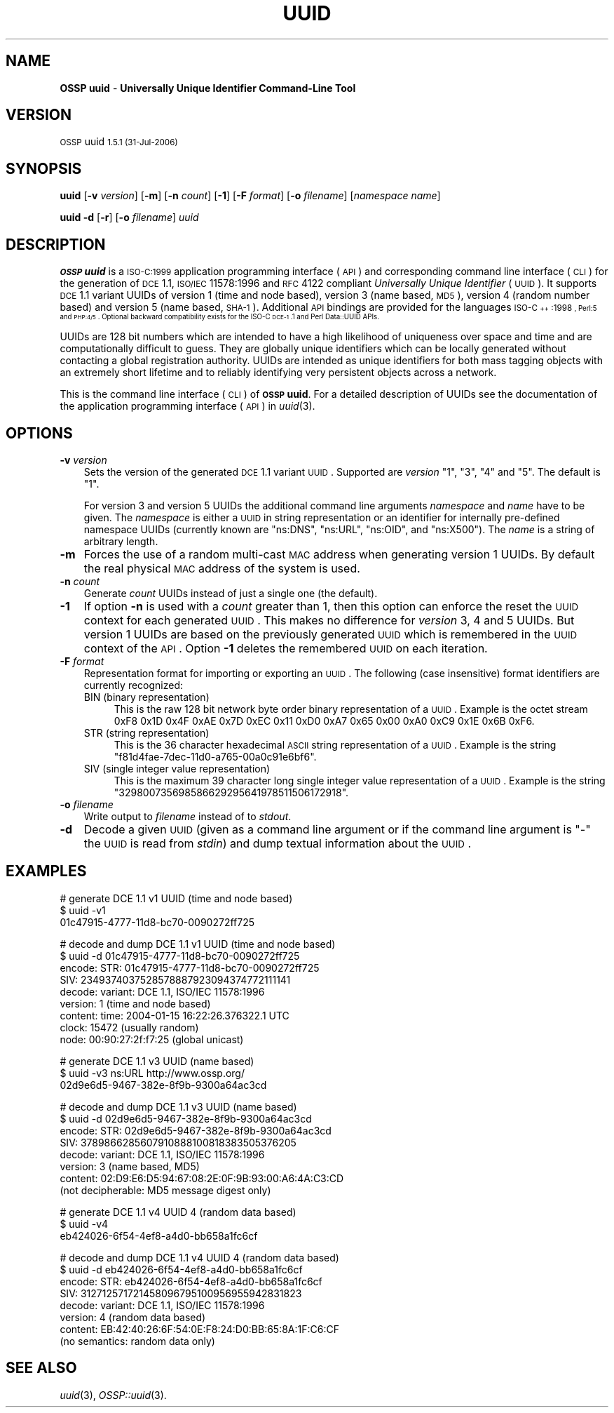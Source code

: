 .\" Automatically generated by Pod::Man v1.37, Pod::Parser v1.32
.\"
.\" Standard preamble:
.\" ========================================================================
.de Sh \" Subsection heading
.br
.if t .Sp
.ne 5
.PP
\fB\\$1\fR
.PP
..
.de Sp \" Vertical space (when we can't use .PP)
.if t .sp .5v
.if n .sp
..
.de Vb \" Begin verbatim text
.ft CW
.nf
.ne \\$1
..
.de Ve \" End verbatim text
.ft R
.fi
..
.\" Set up some character translations and predefined strings.  \*(-- will
.\" give an unbreakable dash, \*(PI will give pi, \*(L" will give a left
.\" double quote, and \*(R" will give a right double quote.  | will give a
.\" real vertical bar.  \*(C+ will give a nicer C++.  Capital omega is used to
.\" do unbreakable dashes and therefore won't be available.  \*(C` and \*(C'
.\" expand to `' in nroff, nothing in troff, for use with C<>.
.tr \(*W-|\(bv\*(Tr
.ds C+ C\v'-.1v'\h'-1p'\s-2+\h'-1p'+\s0\v'.1v'\h'-1p'
.ie n \{\
.    ds -- \(*W-
.    ds PI pi
.    if (\n(.H=4u)&(1m=24u) .ds -- \(*W\h'-12u'\(*W\h'-12u'-\" diablo 10 pitch
.    if (\n(.H=4u)&(1m=20u) .ds -- \(*W\h'-12u'\(*W\h'-8u'-\"  diablo 12 pitch
.    ds L" ""
.    ds R" ""
.    ds C` 
.    ds C' 
'br\}
.el\{\
.    ds -- \|\(em\|
.    ds PI \(*p
.    ds L" ``
.    ds R" ''
'br\}
.\"
.\" If the F register is turned on, we'll generate index entries on stderr for
.\" titles (.TH), headers (.SH), subsections (.Sh), items (.Ip), and index
.\" entries marked with X<> in POD.  Of course, you'll have to process the
.\" output yourself in some meaningful fashion.
.if \nF \{\
.    de IX
.    tm Index:\\$1\t\\n%\t"\\$2"
..
.    nr % 0
.    rr F
.\}
.\"
.\" For nroff, turn off justification.  Always turn off hyphenation; it makes
.\" way too many mistakes in technical documents.
.hy 0
.if n .na
.\"
.\" Accent mark definitions (@(#)ms.acc 1.5 88/02/08 SMI; from UCB 4.2).
.\" Fear.  Run.  Save yourself.  No user-serviceable parts.
.    \" fudge factors for nroff and troff
.if n \{\
.    ds #H 0
.    ds #V .8m
.    ds #F .3m
.    ds #[ \f1
.    ds #] \fP
.\}
.if t \{\
.    ds #H ((1u-(\\\\n(.fu%2u))*.13m)
.    ds #V .6m
.    ds #F 0
.    ds #[ \&
.    ds #] \&
.\}
.    \" simple accents for nroff and troff
.if n \{\
.    ds ' \&
.    ds ` \&
.    ds ^ \&
.    ds , \&
.    ds ~ ~
.    ds /
.\}
.if t \{\
.    ds ' \\k:\h'-(\\n(.wu*8/10-\*(#H)'\'\h"|\\n:u"
.    ds ` \\k:\h'-(\\n(.wu*8/10-\*(#H)'\`\h'|\\n:u'
.    ds ^ \\k:\h'-(\\n(.wu*10/11-\*(#H)'^\h'|\\n:u'
.    ds , \\k:\h'-(\\n(.wu*8/10)',\h'|\\n:u'
.    ds ~ \\k:\h'-(\\n(.wu-\*(#H-.1m)'~\h'|\\n:u'
.    ds / \\k:\h'-(\\n(.wu*8/10-\*(#H)'\z\(sl\h'|\\n:u'
.\}
.    \" troff and (daisy-wheel) nroff accents
.ds : \\k:\h'-(\\n(.wu*8/10-\*(#H+.1m+\*(#F)'\v'-\*(#V'\z.\h'.2m+\*(#F'.\h'|\\n:u'\v'\*(#V'
.ds 8 \h'\*(#H'\(*b\h'-\*(#H'
.ds o \\k:\h'-(\\n(.wu+\w'\(de'u-\*(#H)/2u'\v'-.3n'\*(#[\z\(de\v'.3n'\h'|\\n:u'\*(#]
.ds d- \h'\*(#H'\(pd\h'-\w'~'u'\v'-.25m'\f2\(hy\fP\v'.25m'\h'-\*(#H'
.ds D- D\\k:\h'-\w'D'u'\v'-.11m'\z\(hy\v'.11m'\h'|\\n:u'
.ds th \*(#[\v'.3m'\s+1I\s-1\v'-.3m'\h'-(\w'I'u*2/3)'\s-1o\s+1\*(#]
.ds Th \*(#[\s+2I\s-2\h'-\w'I'u*3/5'\v'-.3m'o\v'.3m'\*(#]
.ds ae a\h'-(\w'a'u*4/10)'e
.ds Ae A\h'-(\w'A'u*4/10)'E
.    \" corrections for vroff
.if v .ds ~ \\k:\h'-(\\n(.wu*9/10-\*(#H)'\s-2\u~\d\s+2\h'|\\n:u'
.if v .ds ^ \\k:\h'-(\\n(.wu*10/11-\*(#H)'\v'-.4m'^\v'.4m'\h'|\\n:u'
.    \" for low resolution devices (crt and lpr)
.if \n(.H>23 .if \n(.V>19 \
\{\
.    ds : e
.    ds 8 ss
.    ds o a
.    ds d- d\h'-1'\(ga
.    ds D- D\h'-1'\(hy
.    ds th \o'bp'
.    ds Th \o'LP'
.    ds ae ae
.    ds Ae AE
.\}
.rm #[ #] #H #V #F C
.\" ========================================================================
.\"
.IX Title "UUID 1"
.TH UUID 1 "OSSP uuid 1.5.1" "31-Jul-2006" "Universally Unique Identifier"
.SH "NAME"
\&\fBOSSP uuid\fR \- \fBUniversally Unique Identifier Command\-Line Tool\fR
.SH "VERSION"
.IX Header "VERSION"
\&\s-1OSSP\s0 uuid \s-11.5.1 (31-Jul-2006)\s0
.SH "SYNOPSIS"
.IX Header "SYNOPSIS"
\&\fBuuid\fR
[\fB\-v\fR \fIversion\fR]
[\fB\-m\fR]
[\fB\-n\fR \fIcount\fR]
[\fB\-1\fR]
[\fB\-F\fR \fIformat\fR]
[\fB\-o\fR \fIfilename\fR]
[\fInamespace\fR \fIname\fR]
.PP
\&\fBuuid\fR
\&\fB\-d\fR
[\fB\-r\fR]
[\fB\-o\fR \fIfilename\fR]
\&\fIuuid\fR
.SH "DESCRIPTION"
.IX Header "DESCRIPTION"
\&\fB\s-1OSSP\s0 uuid\fR is a \s-1ISO\-C:1999\s0 application programming interface (\s-1API\s0)
and corresponding command line interface (\s-1CLI\s0) for the generation of
\&\s-1DCE\s0 1.1, \s-1ISO/IEC\s0 11578:1996 and \s-1RFC\s0 4122 compliant \fIUniversally Unique
Identifier\fR (\s-1UUID\s0). It supports \s-1DCE\s0 1.1 variant UUIDs of version 1 (time
and node based), version 3 (name based, \s-1MD5\s0), version 4 (random number
based) and version 5 (name based, \s-1SHA\-1\s0). Additional \s-1API\s0 bindings are
provided for the languages \s-1ISO\-\*(C+:1998\s0, Perl:5 and \s-1PHP:4/5\s0. Optional
backward compatibility exists for the ISO-C \s-1DCE\-1\s0.1 and Perl Data::UUID
APIs.
.PP
UUIDs are 128 bit numbers which are intended to have a high likelihood
of uniqueness over space and time and are computationally difficult
to guess. They are globally unique identifiers which can be locally
generated without contacting a global registration authority. UUIDs
are intended as unique identifiers for both mass tagging objects
with an extremely short lifetime and to reliably identifying very
persistent objects across a network.
.PP
This is the command line interface (\s-1CLI\s0) of \fB\s-1OSSP\s0 uuid\fR. For a
detailed description of UUIDs see the documentation of the application
programming interface (\s-1API\s0) in \fIuuid\fR\|(3).
.SH "OPTIONS"
.IX Header "OPTIONS"
.IP "\fB\-v\fR \fIversion\fR" 3
.IX Item "-v version"
Sets the version of the generated \s-1DCE\s0 1.1 variant \s-1UUID\s0. Supported
are \fIversion\fR "\f(CW1\fR\*(L", \*(R"\f(CW3\fR\*(L", \*(R"\f(CW4\fR\*(L" and \*(R"\f(CW5\fR\*(L". The default is \*(R"\f(CW1\fR".
.Sp
For version 3 and version 5 UUIDs the additional command line arguments
\&\fInamespace\fR and \fIname\fR have to be given. The \fInamespace\fR is either
a \s-1UUID\s0 in string representation or an identifier for internally
pre-defined namespace UUIDs (currently known are "\f(CW\*(C`ns:DNS\*(C'\fR\*(L",
\&\*(R"\f(CW\*(C`ns:URL\*(C'\fR\*(L", \*(R"\f(CW\*(C`ns:OID\*(C'\fR\*(L", and \*(R"\f(CW\*(C`ns:X500\*(C'\fR"). The \fIname\fR is a string of
arbitrary length.
.IP "\fB\-m\fR" 3
.IX Item "-m"
Forces the use of a random multi-cast \s-1MAC\s0 address when generating
version 1 UUIDs. By default the real physical \s-1MAC\s0 address of the system
is used.
.IP "\fB\-n\fR \fIcount\fR" 3
.IX Item "-n count"
Generate \fIcount\fR UUIDs instead of just a single one (the default).
.IP "\fB\-1\fR" 3
.IX Item "-1"
If option \fB\-n\fR is used with a \fIcount\fR greater than \f(CW1\fR, then this
option can enforce the reset the \s-1UUID\s0 context for each generated \s-1UUID\s0.
This makes no difference for \fIversion\fR \f(CW3\fR, \f(CW4\fR and \f(CW5\fR UUIDs. But
version \f(CW1\fR UUIDs are based on the previously generated \s-1UUID\s0 which is
remembered in the \s-1UUID\s0 context of the \s-1API\s0. Option \fB\-1\fR deletes the
remembered \s-1UUID\s0 on each iteration.
.IP "\fB\-F\fR \fIformat\fR" 3
.IX Item "-F format"
Representation format for importing or exporting an \s-1UUID\s0. The
following (case insensitive) format identifiers are currently recognized:
.RS 3
.ie n .IP "\*(C`BIN\*(C' (binary representation)" 4
.el .IP "\f(CW\*(C`BIN\*(C'\fR (binary representation)" 4
.IX Item "BIN (binary representation)"
This is the raw 128 bit network byte order binary representation of a
\&\s-1UUID\s0. Example is the octet stream \f(CW\*(C`0xF8 0x1D 0x4F 0xAE 0x7D 0xEC 0x11
0xD0 0xA7 0x65 0x00 0xA0 0xC9 0x1E 0x6B 0xF6\*(C'\fR.
.ie n .IP "\*(C`STR\*(C' (string representation)" 4
.el .IP "\f(CW\*(C`STR\*(C'\fR (string representation)" 4
.IX Item "STR (string representation)"
This is the 36 character hexadecimal \s-1ASCII\s0 string representation of a
\&\s-1UUID\s0. Example is the string "\f(CW\*(C`f81d4fae\-7dec\-11d0\-a765\-00a0c91e6bf6\*(C'\fR".
.ie n .IP "\*(C`SIV\*(C' (single integer value representation)" 4
.el .IP "\f(CW\*(C`SIV\*(C'\fR (single integer value representation)" 4
.IX Item "SIV (single integer value representation)"
This is the maximum 39 character long single integer
value representation of a \s-1UUID\s0. Example is the string
"\f(CW329800735698586629295641978511506172918\fR".
.RE
.RS 3
.RE
.IP "\fB\-o\fR \fIfilename\fR" 3
.IX Item "-o filename"
Write output to \fIfilename\fR instead of to \fIstdout\fR.
.IP "\fB\-d\fR" 3
.IX Item "-d"
Decode a given \s-1UUID\s0 (given as a command line argument or if the command
line argument is "\f(CW\*(C`\-\*(C'\fR" the \s-1UUID\s0 is read from \fIstdin\fR) and dump textual
information about the \s-1UUID\s0.
.SH "EXAMPLES"
.IX Header "EXAMPLES"
.Vb 3
\& # generate DCE 1.1 v1 UUID (time and node based)
\& $ uuid -v1
\& 01c47915-4777-11d8-bc70-0090272ff725
.Ve
.PP
.Vb 9
\& # decode and dump DCE 1.1 v1 UUID (time and node based)
\& $ uuid -d 01c47915-4777-11d8-bc70-0090272ff725
\& encode: STR:     01c47915-4777-11d8-bc70-0090272ff725
\&         SIV:     2349374037528578887923094374772111141
\& decode: variant: DCE 1.1, ISO/IEC 11578:1996
\&         version: 1 (time and node based)
\&         content: time:  2004-01-15 16:22:26.376322.1 UTC
\&                  clock: 15472 (usually random)
\&                  node:  00:90:27:2f:f7:25 (global unicast)
.Ve
.PP
.Vb 3
\& # generate DCE 1.1 v3 UUID (name based)
\& $ uuid -v3 ns:URL http://www.ossp.org/
\& 02d9e6d5-9467-382e-8f9b-9300a64ac3cd
.Ve
.PP
.Vb 8
\& # decode and dump DCE 1.1 v3 UUID (name based)
\& $ uuid -d 02d9e6d5-9467-382e-8f9b-9300a64ac3cd
\& encode: STR:     02d9e6d5-9467-382e-8f9b-9300a64ac3cd
\&         SIV:     3789866285607910888100818383505376205
\& decode: variant: DCE 1.1, ISO/IEC 11578:1996
\&         version: 3 (name based, MD5)
\&         content: 02:D9:E6:D5:94:67:08:2E:0F:9B:93:00:A6:4A:C3:CD
\&                  (not decipherable: MD5 message digest only)
.Ve
.PP
.Vb 3
\& # generate DCE 1.1 v4 UUID 4 (random data based)
\& $ uuid -v4
\& eb424026-6f54-4ef8-a4d0-bb658a1fc6cf
.Ve
.PP
.Vb 8
\& # decode and dump DCE 1.1 v4 UUID 4 (random data based)
\& $ uuid -d eb424026-6f54-4ef8-a4d0-bb658a1fc6cf
\& encode: STR:     eb424026-6f54-4ef8-a4d0-bb658a1fc6cf
\&         SIV:     312712571721458096795100956955942831823
\& decode: variant: DCE 1.1, ISO/IEC 11578:1996
\&         version: 4 (random data based)
\&         content: EB:42:40:26:6F:54:0E:F8:24:D0:BB:65:8A:1F:C6:CF
\&                  (no semantics: random data only)
.Ve
.SH "SEE ALSO"
.IX Header "SEE ALSO"
\&\fIuuid\fR\|(3), \fIOSSP::uuid\fR\|(3).
